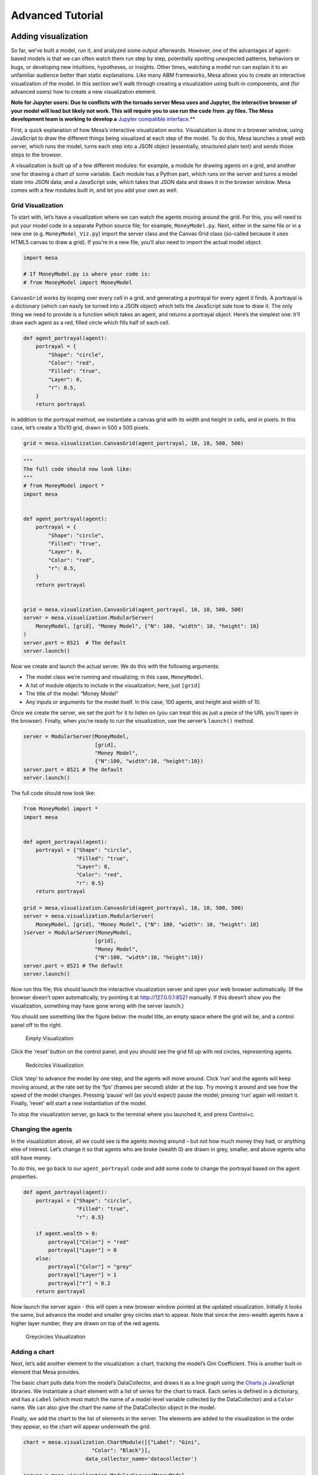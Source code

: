 Advanced Tutorial
=================

Adding visualization
~~~~~~~~~~~~~~~~~~~~

So far, we’ve built a model, run it, and analyzed some output
afterwards. However, one of the advantages of agent-based models is that
we can often watch them run step by step, potentially spotting
unexpected patterns, behaviors or bugs, or developing new intuitions,
hypotheses, or insights. Other times, watching a model run can explain
it to an unfamiliar audience better than static explanations. Like many
ABM frameworks, Mesa allows you to create an interactive visualization
of the model. In this section we’ll walk through creating a
visualization using built-in components, and (for advanced users) how to
create a new visualization element.

**Note for Jupyter users: Due to conflicts with the tornado server Mesa
uses and Jupyter, the interactive browser of your model will load but
likely not work. This will require you to use run the code from .py
files. The Mesa development team is working to develop a** `Jupyter
compatible
interface <https://github.com/projectmesa/mesa/issues/1363>`__.*\*

First, a quick explanation of how Mesa’s interactive visualization
works. Visualization is done in a browser window, using JavaScript to
draw the different things being visualized at each step of the model. To
do this, Mesa launches a small web server, which runs the model, turns
each step into a JSON object (essentially, structured plain text) and
sends those steps to the browser.

A visualization is built up of a few different modules: for example, a
module for drawing agents on a grid, and another one for drawing a chart
of some variable. Each module has a Python part, which runs on the
server and turns a model state into JSON data; and a JavaScript side,
which takes that JSON data and draws it in the browser window. Mesa
comes with a few modules built in, and let you add your own as well.

Grid Visualization
^^^^^^^^^^^^^^^^^^

To start with, let’s have a visualization where we can watch the agents
moving around the grid. For this, you will need to put your model code
in a separate Python source file; for example, ``MoneyModel.py``. Next,
either in the same file or in a new one (e.g. ``MoneyModel_Viz.py``)
import the server class and the Canvas Grid class (so-called because it
uses HTML5 canvas to draw a grid). If you’re in a new file, you’ll also
need to import the actual model object.

.. code:: ipython3

    import mesa

    # If MoneyModel.py is where your code is:
    # from MoneyModel import MoneyModel

``CanvasGrid`` works by looping over every cell in a grid, and
generating a portrayal for every agent it finds. A portrayal is a
dictionary (which can easily be turned into a JSON object) which tells
the JavaScript side how to draw it. The only thing we need to provide is
a function which takes an agent, and returns a portrayal object. Here’s
the simplest one: it’ll draw each agent as a red, filled circle which
fills half of each cell.

.. code:: ipython3

    def agent_portrayal(agent):
        portrayal = {
            "Shape": "circle",
            "Color": "red",
            "Filled": "true",
            "Layer": 0,
            "r": 0.5,
        }
        return portrayal

In addition to the portrayal method, we instantiate a canvas grid with
its width and height in cells, and in pixels. In this case, let’s create
a 10x10 grid, drawn in 500 x 500 pixels.

.. code:: ipython3

    grid = mesa.visualization.CanvasGrid(agent_portrayal, 10, 10, 500, 500)

.. code:: ipython3

    """
    The full code should now look like:
    """
    # from MoneyModel import *
    import mesa


    def agent_portrayal(agent):
        portrayal = {
            "Shape": "circle",
            "Filled": "true",
            "Layer": 0,
            "Color": "red",
            "r": 0.5,
        }
        return portrayal


    grid = mesa.visualization.CanvasGrid(agent_portrayal, 10, 10, 500, 500)
    server = mesa.visualization.ModularServer(
        MoneyModel, [grid], "Money Model", {"N": 100, "width": 10, "height": 10}
    )
    server.port = 8521  # The default
    server.launch()

Now we create and launch the actual server. We do this with the
following arguments:

-  The model class we’re running and visualizing; in this case,
   ``MoneyModel``.
-  A list of module objects to include in the visualization; here, just
   ``[grid]``
-  The title of the model: “Money Model”
-  Any inputs or arguments for the model itself. In this case, 100
   agents, and height and width of 10.

Once we create the server, we set the port for it to listen on (you can
treat this as just a piece of the URL you’ll open in the browser).
Finally, when you’re ready to run the visualization, use the server’s
``launch()`` method.

.. code:: python

   server = ModularServer(MoneyModel,
                          [grid],
                          "Money Model",
                          {"N":100, "width":10, "height":10})
   server.port = 8521 # The default
   server.launch()

The full code should now look like:

.. code:: python

   from MoneyModel import *
   import mesa


   def agent_portrayal(agent):
       portrayal = {"Shape": "circle",
                    "Filled": "true",
                    "Layer": 0,
                    "Color": "red",
                    "r": 0.5}
       return portrayal

   grid = mesa.visualization.CanvasGrid(agent_portrayal, 10, 10, 500, 500)
   server = mesa.visualization.ModularServer(
       MoneyModel, [grid], "Money Model", {"N": 100, "width": 10, "height": 10}
   )server = ModularServer(MoneyModel,
                          [grid],
                          "Money Model",
                          {"N":100, "width":10, "height":10})
   server.port = 8521 # The default
   server.launch()

Now run this file; this should launch the interactive visualization
server and open your web browser automatically. (If the browser doesn’t
open automatically, try pointing it at http://127.0.0.1:8521 manually.
If this doesn’t show you the visualization, something may have gone
wrong with the server launch.)

You should see something like the figure below: the model title, an
empty space where the grid will be, and a control panel off to the
right.

.. figure:: files/viz_empty.png
   :alt: Empty Visualization

   Empty Visualization

Click the ‘reset’ button on the control panel, and you should see the
grid fill up with red circles, representing agents.

.. figure:: files/viz_redcircles.png
   :alt: Redcircles Visualization

   Redcircles Visualization

Click ‘step’ to advance the model by one step, and the agents will move
around. Click ‘run’ and the agents will keep moving around, at the rate
set by the ‘fps’ (frames per second) slider at the top. Try moving it
around and see how the speed of the model changes. Pressing ‘pause’ will
(as you’d expect) pause the model; presing ‘run’ again will restart it.
Finally, ‘reset’ will start a new instantiation of the model.

To stop the visualization server, go back to the terminal where you
launched it, and press Control+c.

Changing the agents
^^^^^^^^^^^^^^^^^^^

In the visualization above, all we could see is the agents moving around
– but not how much money they had, or anything else of interest. Let’s
change it so that agents who are broke (wealth 0) are drawn in grey,
smaller, and above agents who still have money.

To do this, we go back to our ``agent_portrayal`` code and add some code
to change the portrayal based on the agent properties.

.. code:: python

   def agent_portrayal(agent):
       portrayal = {"Shape": "circle",
                    "Filled": "true",
                    "r": 0.5}

       if agent.wealth > 0:
           portrayal["Color"] = "red"
           portrayal["Layer"] = 0
       else:
           portrayal["Color"] = "grey"
           portrayal["Layer"] = 1
           portrayal["r"] = 0.2
       return portrayal

Now launch the server again - this will open a new browser window
pointed at the updated visualization. Initially it looks the same, but
advance the model and smaller grey circles start to appear. Note that
since the zero-wealth agents have a higher layer number, they are drawn
on top of the red agents.

.. figure:: files/viz_greycircles.png
   :alt: Greycircles Visualization

   Greycircles Visualization

Adding a chart
^^^^^^^^^^^^^^

Next, let’s add another element to the visualization: a chart, tracking
the model’s Gini Coefficient. This is another built-in element that Mesa
provides.

The basic chart pulls data from the model’s DataCollector, and draws it
as a line graph using the `Charts.js <http://www.chartjs.org/>`__
JavaScript libraries. We instantiate a chart element with a list of
series for the chart to track. Each series is defined in a dictionary,
and has a ``Label`` (which must match the name of a model-level variable
collected by the DataCollector) and a ``Color`` name. We can also give
the chart the name of the DataCollector object in the model.

Finally, we add the chart to the list of elements in the server. The
elements are added to the visualization in the order they appear, so the
chart will appear underneath the grid.

.. code:: python

   chart = mesa.visualization.ChartModule([{"Label": "Gini",
                         "Color": "Black"}],
                       data_collector_name='datacollector')

   server = mesa.visualization.ModularServer(MoneyModel,
                          [grid, chart],
                          "Money Model",
                          {"N":100, "width":10, "height":10})

Launch the visualization and start a model run, and you’ll see a line
chart underneath the grid. Every step of the model, the line chart
updates along with the grid. Reset the model, and the chart resets too.

.. figure:: files/viz_chart.png
   :alt: Chart Visualization

   Chart Visualization

**Note:** You might notice that the chart line only starts after a
couple of steps; this is due to a bug in Charts.js which will hopefully
be fixed soon.

Building your own visualization component
~~~~~~~~~~~~~~~~~~~~~~~~~~~~~~~~~~~~~~~~~

**Note:** This section is for users who have a basic familiarity with
JavaScript. If that’s not you, don’t worry! (If you’re an advanced
JavaScript coder and find things that we’ve done wrong or inefficiently,
please `let us know <https://github.com/projectmesa/mesa/issues>`__!)

If the visualization elements provided by Mesa aren’t enough for you,
you can build your own and plug them into the model server.

First, you need to understand how the visualization works under the
hood. Remember that each visualization module has two sides: a Python
object that runs on the server and generates JSON data from the model
state (the server side), and a JavaScript object that runs in the
browser and turns the JSON into something it renders on the screen (the
client side).

Obviously, the two sides of each visualization must be designed in
tandem. They result in one Python class, and one JavaScript ``.js``
file. The path to the JavaScript file is a property of the Python class.

For this example, let’s build a simple histogram visualization, which
can count the number of agents with each value of wealth. We’ll use the
`Charts.js <http://www.chartjs.org/>`__ JavaScript library, which is
already included with Mesa. If you go and look at its documentation,
you’ll see that it had no histogram functionality, which means we have
to build our own out of a bar chart. We’ll keep the histogram as simple
as possible, giving it a fixed number of integer bins. If you were
designing a more general histogram to add to the Mesa repository for
everyone to use across different models, obviously you’d want something
more general.

Client-Side Code
^^^^^^^^^^^^^^^^

In general, the server- and client-side are written in tandem. However,
if you’re like me and more comfortable with Python than JavaScript, it
makes sense to figure out how to get the JavaScript working first, and
then write the Python to be compatible with that.

In the same directory as your model, create a new file called
``HistogramModule.js``. This will store the JavaScript code for the
client side of the new module.

JavaScript classes can look alien to people coming from other languages
– specifically, they can look like functions. (The Mozilla `Introduction
to Object-Oriented
JavaScript <https://developer.mozilla.org/en-US/docs/Web/JavaScript/Introduction_to_Object-Oriented_JavaScript>`__
is a good starting point). In ``HistogramModule.js``, start by creating
the class itself:

.. code:: javascript

   const HistogramModule = function(bins, canvas_width, canvas_height) {
       // The actual code will go here.
   };

Note that our object is instantiated with three arguments: the number of
integer bins, and the width and height (in pixels) the chart will take
up in the visualization window.

When the visualization object is instantiated, the first thing it needs
to do is prepare to draw on the current page. To do so, it adds a
`canvas <https://developer.mozilla.org/en-US/docs/Web/API/Canvas_API>`__
tag to the page. It also gets the canvas’ context, which is required for
doing anything with it.

.. code:: javascript

   const HistogramModule = function(bins, canvas_width, canvas_height) {
     // Create the canvas object:
       const canvas = document.createElement("canvas");
       Object.assign(canvas, {
         width: canvas_width,
         height: canvas_height,
         style: "border:1px dotted",
       });
     // Append it to #elements:
     const elements = document.getElementById("elements");
     elements.appendChild(canvas);

     // Create the context and the drawing controller:
     const context = canvas.getContext("2d");
   };

Look at the Charts.js `bar chart
documentation <http://www.chartjs.org/docs/#bar-chart-introduction>`__.
You’ll see some of the boilerplate needed to get a chart set up.
Especially important is the ``data`` object, which includes the
datasets, labels, and color options. In this case, we want just one
dataset (we’ll keep things simple and name it “Data”); it has ``bins``
for categories, and the value of each category starts out at zero.
Finally, using these boilerplate objects and the canvas context we
created, we can create the chart object.

.. code:: javascript

   const HistogramModule = function(bins, canvas_width, canvas_height) {
     // Create the canvas object:
       const canvas = document.createElement("canvas");
       Object.assign(canvas, {
         width: canvas_width,
         height: canvas_height,
         style: "border:1px dotted",
       });
     // Append it to #elements:
     const elements = document.getElementById("elements");
     elements.appendChild(canvas);

     // Create the context and the drawing controller:
     const context = canvas.getContext("2d");

     // Prep the chart properties and series:
     const datasets = [{
       label: "Data",
       fillColor: "rgba(151,187,205,0.5)",
       strokeColor: "rgba(151,187,205,0.8)",
       highlightFill: "rgba(151,187,205,0.75)",
       highlightStroke: "rgba(151,187,205,1)",
       data: []
     }];

     // Add a zero value for each bin
     for (var i in bins)
       datasets[0].data.push(0);

     const data = {
       labels: bins,
       datasets: datasets
     };

     const options = {
       scaleBeginsAtZero: true
     };

     // Create the chart object
     const chart = new Chart(context, {type: 'bar', data: data, options: options});

     // Now what?
   };

There are two methods every client-side visualization class must
implement to be able to work: ``render(data)`` to render the incoming
data, and ``reset()`` which is called to clear the visualization when
the user hits the reset button and starts a new model run.

In this case, the easiest way to pass data to the histogram is as an
array, one value for each bin. We can then just loop over the array and
update the values in the chart’s dataset.

There are a few ways to reset the chart, but the easiest is probably to
destroy it and create a new chart object in its place.

With that in mind, we can add these two methods to the class:

.. code:: javascript

   const HistogramModule = function(bins, canvas_width, canvas_height) {
     // ...Everything from above...
     this.render = function(data) {
       datasets[0].data = data;
       chart.update();
     };

     this.reset = function() {
       chart.destroy();
       chart = new Chart(context, {type: 'bar', data: data, options: options});
     };
   };

Note the ``this``. before the method names. This makes them public and
ensures that they are accessible outside of the object itself. All the
other variables inside the class are only accessible inside the object
itself, but not outside of it.

Server-Side Code
^^^^^^^^^^^^^^^^

Can we get back to Python code? Please?

Every JavaScript visualization element has an equal and opposite
server-side Python element. The Python class needs to also have a
``render`` method, to get data out of the model object and into a
JSON-ready format. It also needs to point towards the code where the
relevant JavaScript lives, and add the JavaScript object to the model
page.

In a Python file (either its own, or in the same file as your
visualization code), import the ``VisualizationElement`` class we’ll
inherit from, and create the new visualization class.

.. code:: python

       from mesa.visualization.ModularVisualization import VisualizationElement, CHART_JS_FILE

       class HistogramModule(VisualizationElement):
           package_includes = [CHART_JS_FILE]
           local_includes = ["HistogramModule.js"]

           def __init__(self, bins, canvas_height, canvas_width):
               self.canvas_height = canvas_height
               self.canvas_width = canvas_width
               self.bins = bins
               new_element = "new HistogramModule({}, {}, {})"
               new_element = new_element.format(bins,
                                                canvas_width,
                                                canvas_height)
               self.js_code = "elements.push(" + new_element + ");"

There are a few things going on here. ``package_includes`` is a list of
JavaScript files that are part of Mesa itself that the visualization
element relies on. You can see the included files in
`mesa/visualization/templates/ <https://github.com/projectmesa/mesa/tree/main/mesa/visualization/templates>`__.
Similarly, ``local_includes`` is a list of JavaScript files in the same
directory as the class code itself. Note that both of these are class
variables, not object variables – they hold for all particular objects.

Next, look at the ``__init__`` method. It takes three arguments: the
number of bins, and the width and height for the histogram. It then uses
these values to populate the ``js_code`` property; this is code that the
server will insert into the visualization page, which will run when the
page loads. In this case, it creates a new HistogramModule (the class we
created in JavaScript in the step above) with the desired bins, width
and height; it then appends (``push``\ es) this object to ``elements``,
the list of visualization elements that the visualization page itself
maintains.

Now, the last thing we need is the ``render`` method. If we were making
a general-purpose visualization module we’d want this to be more
general, but in this case we can hard-code it to our model.

.. code:: python

   import numpy as np

   class HistogramModule(VisualizationElement):
       # ... Everything from above...

       def render(self, model):
           wealth_vals = [agent.wealth for agent in model.schedule.agents]
           hist = np.histogram(wealth_vals, bins=self.bins)[0]
           return [int(x) for x in hist]

Every time the render method is called (with a model object as the
argument) it uses numpy to generate counts of agents with each wealth
value in the bins, and then returns a list of these values. Note that
the ``render`` method doesn’t return a JSON string – just an object that
can be turned into JSON, in this case a Python list (with Python
integers as the values; the ``json`` library doesn’t like dealing with
numpy’s integer type).

Now, you can create your new HistogramModule and add it to the server:

.. code:: python

       histogram = mesa.visualization.HistogramModule(list(range(10)), 200, 500)
       server = mesa.visualization.ModularServer(MoneyModel,
                              [grid, histogram, chart],
                              "Money Model",
                              {"N":100, "width":10, "height":10})
       server.launch()

Run this code, and you should see your brand-new histogram added to the
visualization and updating along with the model!

.. figure:: files/viz_histogram.png
   :alt: Histogram Visualization

   Histogram Visualization

If you’ve felt comfortable with this section, it might be instructive to
read the code for the
`ModularServer <https://github.com/projectmesa/mesa/blob/main/mesa/visualization/ModularVisualization.py#L259>`__
and the
`modular_template <https://github.com/projectmesa/mesa/blob/main/mesa/visualization/templates/modular_template.html>`__
to get a better idea of how all the pieces fit together.

Happy Modeling!
~~~~~~~~~~~~~~~

This document is a work in progress. If you see any errors, exclusions
or have any problems please contact
`us <https://github.com/projectmesa/mesa/issues>`__.

